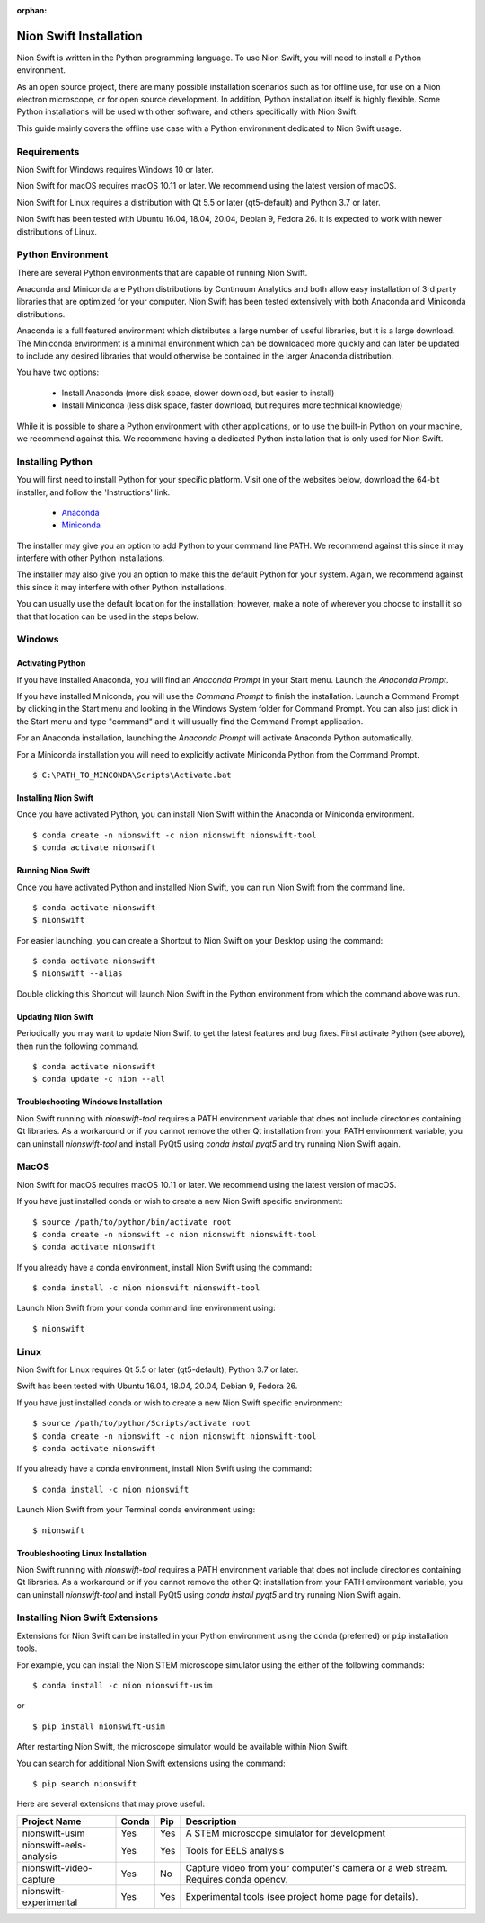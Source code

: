 :orphan:

.. _installation:

Nion Swift Installation
=======================
Nion Swift is written in the Python programming language. To use Nion Swift, you will need to install a Python environment.

As an open source project, there are many possible installation scenarios such as for offline use, for use on a Nion electron microscope, or for open source development. In addition, Python installation itself is highly flexible. Some Python installations will be used with other software, and others specifically with Nion Swift.

This guide mainly covers the offline use case with a Python environment dedicated to Nion Swift usage.

Requirements
------------
Nion Swift for Windows requires Windows 10 or later.

Nion Swift for macOS requires macOS 10.11 or later. We recommend using the latest version of macOS.

Nion Swift for Linux requires a distribution with Qt 5.5 or later (qt5-default) and Python 3.7 or later.

Nion Swift has been tested with Ubuntu 16.04, 18.04, 20.04, Debian 9, Fedora 26. It is expected to work with newer distributions of Linux.

Python Environment
------------------
There are several Python environments that are capable of running Nion Swift.

Anaconda and Miniconda are Python distributions by Continuum Analytics and both allow easy installation of 3rd party libraries that are optimized for your computer. Nion Swift has been tested extensively with both Anaconda and Miniconda distributions.

Anaconda is a full featured environment which distributes a large number of useful libraries, but it is a large download. The Miniconda environment is a minimal environment which can be downloaded more quickly and can later be updated to include any desired libraries that would otherwise be contained in the larger Anaconda distribution.

You have two options:

    * Install Anaconda (more disk space, slower download, but easier to install)
    * Install Miniconda (less disk space, faster download, but requires more technical knowledge)

While it is possible to share a Python environment with other applications, or to use the built-in Python on your machine, we recommend against this. We recommend having a dedicated Python installation that is only used for Nion Swift.

Installing Python
-----------------
You will first need to install Python for your specific platform. Visit one of the websites below, download the 64-bit installer, and follow the 'Instructions' link.

    * `Anaconda <https://docs.anaconda.com/anaconda/install/>`_
    * `Miniconda <https://conda.io/miniconda.html>`_

The installer may give you an option to add Python to your command line PATH. We recommend against this since it may interfere with other Python installations.

The installer may also give you an option to make this the default Python for your system. Again, we recommend against this since it may interfere with other Python installations.

You can usually use the default location for the installation; however, make a note of wherever you choose to install it so that that location can be used in the steps below.

Windows
-------

Activating Python
+++++++++++++++++
If you have installed Anaconda, you will find an *Anaconda Prompt* in your Start menu. Launch the *Anaconda Prompt*.

If you have installed Miniconda, you will use the *Command Prompt* to finish the installation. Launch a Command Prompt by clicking in the Start menu and looking in the Windows System folder for Command Prompt. You can also just click in the Start menu and type "command" and it will usually find the Command Prompt application.

For an Anaconda installation, launching the *Anaconda Prompt* will activate Anaconda Python automatically.

For a Miniconda installation you will need to explicitly activate Miniconda Python from the Command Prompt. ::

    $ C:\PATH_TO_MINCONDA\Scripts\Activate.bat

Installing Nion Swift
+++++++++++++++++++++
Once you have activated Python, you can install Nion Swift within the Anaconda or Miniconda environment. ::

    $ conda create -n nionswift -c nion nionswift nionswift-tool
    $ conda activate nionswift

Running Nion Swift
++++++++++++++++++
Once you have activated Python and installed Nion Swift, you can run Nion Swift from the command line. ::

    $ conda activate nionswift
    $ nionswift

For easier launching, you can create a Shortcut to Nion Swift on your Desktop using the command::

    $ conda activate nionswift
    $ nionswift --alias

Double clicking this Shortcut will launch Nion Swift in the Python environment from which the command above was run.

Updating Nion Swift
+++++++++++++++++++
Periodically you may want to update Nion Swift to get the latest features and bug fixes. First activate Python (see above), then run the following command. ::

    $ conda activate nionswift
    $ conda update -c nion --all

Troubleshooting Windows Installation
++++++++++++++++++++++++++++++++++++
Nion Swift running with `nionswift-tool` requires a PATH environment variable that does not include directories containing Qt libraries. As a workaround or if you cannot remove the other Qt installation from your PATH environment variable, you can uninstall `nionswift-tool` and install PyQt5 using `conda install pyqt5` and try running Nion Swift again.

MacOS
-----
Nion Swift for macOS requires macOS 10.11 or later. We recommend using the latest version of macOS.

If you have just installed conda or wish to create a new Nion Swift specific environment::

    $ source /path/to/python/bin/activate root
    $ conda create -n nionswift -c nion nionswift nionswift-tool
    $ conda activate nionswift

If you already have a conda environment, install Nion Swift using the command::

    $ conda install -c nion nionswift nionswift-tool

Launch Nion Swift from your conda command line environment using::

    $ nionswift

Linux
-----
Nion Swift for Linux requires Qt 5.5 or later (qt5-default), Python 3.7 or later.

Swift has been tested with Ubuntu 16.04, 18.04, 20.04, Debian 9, Fedora 26.

If you have just installed conda or wish to create a new Nion Swift specific environment::

    $ source /path/to/python/Scripts/activate root
    $ conda create -n nionswift -c nion nionswift nionswift-tool
    $ conda activate nionswift

If you already have a conda environment, install Nion Swift using the command::

    $ conda install -c nion nionswift

Launch Nion Swift from your Terminal conda environment using::

    $ nionswift

Troubleshooting Linux Installation
++++++++++++++++++++++++++++++++++
Nion Swift running with `nionswift-tool` requires a PATH environment variable that does not include directories containing Qt libraries. As a workaround or if you cannot remove the other Qt installation from your PATH environment variable, you can uninstall `nionswift-tool` and install PyQt5 using `conda install pyqt5` and try running Nion Swift again.

Installing Nion Swift Extensions
--------------------------------
Extensions for Nion Swift can be installed in your Python environment using the ``conda`` (preferred) or ``pip`` installation tools.

For example, you can install the Nion STEM microscope simulator using the either of the following commands::

    $ conda install -c nion nionswift-usim

or ::

    $ pip install nionswift-usim

After restarting Nion Swift, the microscope simulator would be available within Nion Swift.

You can search for additional Nion Swift extensions using the command::

    $ pip search nionswift

Here are several extensions that may prove useful:

=======================  =====  ===  =================================================================
Project Name             Conda  Pip  Description
=======================  =====  ===  =================================================================
nionswift-usim           Yes    Yes  A STEM microscope simulator for development
nionswift-eels-analysis  Yes    Yes  Tools for EELS analysis
nionswift-video-capture  Yes    No   Capture video from your computer's camera or a web stream.
                                     Requires conda opencv.
nionswift-experimental   Yes    Yes  Experimental tools (see project home page for details).
=======================  =====  ===  =================================================================
